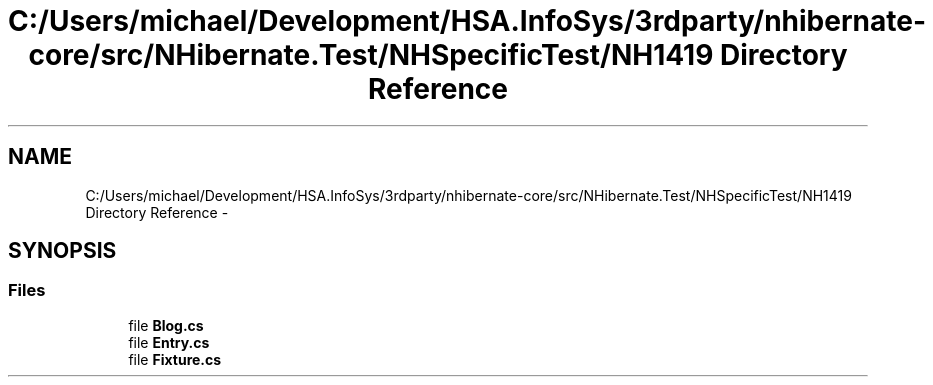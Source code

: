 .TH "C:/Users/michael/Development/HSA.InfoSys/3rdparty/nhibernate-core/src/NHibernate.Test/NHSpecificTest/NH1419 Directory Reference" 3 "Fri Jul 5 2013" "Version 1.0" "HSA.InfoSys" \" -*- nroff -*-
.ad l
.nh
.SH NAME
C:/Users/michael/Development/HSA.InfoSys/3rdparty/nhibernate-core/src/NHibernate.Test/NHSpecificTest/NH1419 Directory Reference \- 
.SH SYNOPSIS
.br
.PP
.SS "Files"

.in +1c
.ti -1c
.RI "file \fBBlog\&.cs\fP"
.br
.ti -1c
.RI "file \fBEntry\&.cs\fP"
.br
.ti -1c
.RI "file \fBFixture\&.cs\fP"
.br
.in -1c
